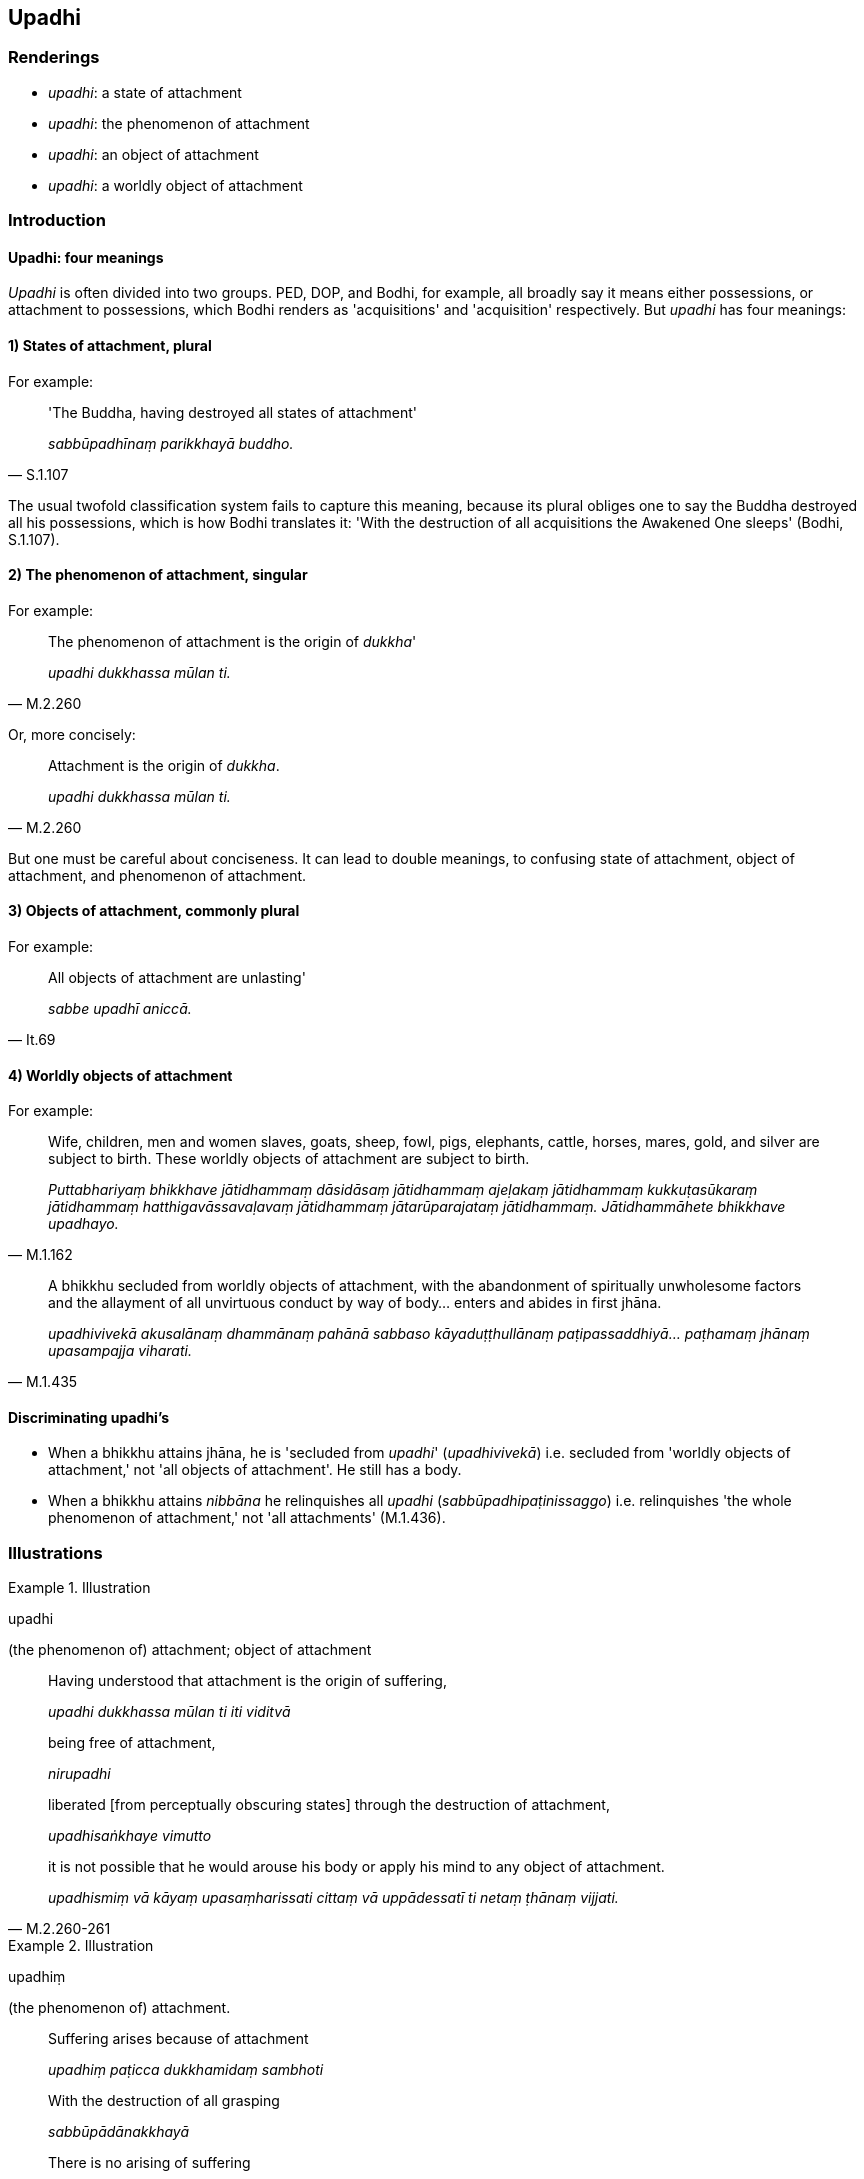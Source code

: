 == Upadhi

=== Renderings

- _upadhi_: a state of attachment

- _upadhi_: the phenomenon of attachment

- _upadhi_: an object of attachment

- _upadhi_: a worldly object of attachment

=== Introduction

==== Upadhi: four meanings

_Upadhi_ is often divided into two groups. PED, DOP, and Bodhi, for example, 
all broadly say it means either possessions, or attachment to possessions, 
which Bodhi renders as 'acquisitions' and 'acquisition' respectively. But 
_upadhi_ has four meanings:

==== 1) States of attachment, plural

For example:

[quote, S.1.107]
____
'The Buddha, having destroyed all states of attachment'

_sabbūpadhīnaṃ parikkhayā buddho._
____

The usual twofold classification system fails to capture this meaning, because 
its plural obliges one to say the Buddha destroyed all his possessions, which 
is how Bodhi translates it: 'With the destruction of all acquisitions the 
Awakened One sleeps' (Bodhi, S.1.107).

==== 2) The phenomenon of attachment, singular

For example:

[quote, M.2.260]
____
The phenomenon of attachment is the origin of _dukkha_'

_upadhi dukkhassa mūlan ti._
____

Or, more concisely:

[quote, M.2.260]
____
Attachment is the origin of _dukkha_.

_upadhi dukkhassa mūlan ti._
____

But one must be careful about conciseness. It can lead to double meanings, to 
confusing state of attachment, object of attachment, and phenomenon of 
attachment.

==== 3) Objects of attachment, commonly plural

For example:

[quote, It.69]
____
All objects of attachment are unlasting'

_sabbe upadhī aniccā._
____

==== 4) Worldly objects of attachment

For example:

[quote, M.1.162]
____
Wife, children, men and women slaves, goats, sheep, fowl, pigs, elephants, 
cattle, horses, mares, gold, and silver are subject to birth. These worldly 
objects of attachment are subject to birth.

_Puttabhariyaṃ bhikkhave jātidhammaṃ dāsidāsaṃ jātidhammaṃ 
ajeḷakaṃ jātidhammaṃ kukkuṭasūkaraṃ jātidhammaṃ 
hatthigavāssavaḷavaṃ jātidhammaṃ jātarūparajataṃ jātidhammaṃ. 
Jātidhammāhete bhikkhave upadhayo._
____

[quote, M.1.435]
____
A bhikkhu secluded from worldly objects of attachment, with the abandonment of 
spiritually unwholesome factors and the allayment of all unvirtuous conduct by 
way of body... enters and abides in first jhāna.

_upadhivivekā akusalānaṃ dhammānaṃ pahānā sabbaso 
kāyaduṭṭhullānaṃ paṭipassaddhiyā... paṭhamaṃ jhānaṃ 
upasampajja viharati._
____

==== Discriminating upadhi's

- When a bhikkhu attains jhāna, he is 'secluded from _upadhi_' 
(_upadhivivekā_) i.e. secluded from 'worldly objects of attachment,' not 'all 
objects of attachment'. He still has a body.

- When a bhikkhu attains _nibbāna_ he relinquishes all _upadhi_ 
(_sabbūpadhipaṭinissaggo_) i.e. relinquishes 'the whole phenomenon of 
attachment,' not 'all attachments' (M.1.436).

=== Illustrations

.Illustration
====
upadhi

(the phenomenon of) attachment; object of attachment
====

____
Having understood that attachment is the origin of suffering,

_upadhi dukkhassa mūlan ti iti viditvā_
____

____
being free of attachment,

_nirupadhi_
____

____
liberated [from perceptually obscuring states] through the destruction of 
attachment,

_upadhisaṅkhaye vimutto_
____

[quote, M.2.260-261]
____
it is not possible that he would arouse his body or apply his mind to any 
object of attachment.

_upadhismiṃ vā kāyaṃ upasaṃharissati cittaṃ vā uppādessatī ti 
netaṃ ṭhānaṃ vijjati._
____

.Illustration
====
upadhiṃ

(the phenomenon of) attachment.
====

____
Suffering arises because of attachment

_upadhiṃ paṭicca dukkhamidaṃ sambhoti_
____

____
With the destruction of all grasping

_sabbūpādānakkhayā_
____

[quote, Ud.33]
____
There is no arising of suffering

_natthi dukkhassa sambhavo._
____

Comment:

_Ūpādāna_ ('grasping') substitutes for _upadhiṃ_ ('phenomenon of 
attachment').

.Illustration
====
upadhikā

(the phenomenon of) attachment
====

The various kinds of psychic power (_anekavihitaṃ iddhividhaṃ_) are the 
ability of multiplying one's body, then unmultiplying it, etc. (D.1.77-9)

[quote, D.3.112-3]
____
These powers are associated with perceptually obscuring states and with 
attachment, and are called 'ignoble'

_iddhi yā sāsavā saupadhikā no ariyā ti vuccati._
____

.Illustration
====
upadhiṃ (the phenomenon of) attachment

[quote

S.1.117]
====

____
Knowing attachment in the world [of phenomena] as bondage [to individual 
existence], a person should train for its elimination.

_Upadhiṃ viditvā saṅgo ti loke tasseva jantu vinayāya sikkheti._
____

.Illustration
====
upadhi

(the phenomenon of) attachment
====

____
The many diverse kinds of suffering that arise in the world [headed by] old age 
and death: this suffering has attachment as its basis, attachment as its 
origin; it is generated and produced by attachment.

_upadhinidānaṃ upadhisamudayaṃ upadhijātikaṃ upadhipabhavaṃ_
____

____
When there is attachment, old age and death arise.

_upadhismiṃ sati jarāmaraṇaṃ hoti_
____

[quote, S.2.108]
____
Without attachment, old age and death do not arise.

_upadhismiṃ asati jarāmaraṇaṃ na hotī ti._
____

.Illustration
====
upadhi

(the phenomenon of) attachment
====

____
Attachment has craving as its basis, craving as its origin; it is generated and 
produced by craving.

_upadhi taṇhānidāno taṇhāsamudayo taṇhājātiko taṇhāpabhavo_
____

____
When there is craving, attachment arises.

_taṇhāya sati upadhi hoti_
____

[quote, S.2.108]
____
Without craving, attachment does not arise.

_taṇhāya asati upadhi na hotī ti._
____

.Illustration
====
upadhī

worldly objects of attachment; upadhi, the phenomenon of attachment
====

____
Formerly, when he was ignorant, worldly objects of attachment were accepted and 
received by him.

_upadhī honti samattā samādinnā_
____

____
Later he abandoned them, so they were chopped down at the root, completely and 
irreversibly destroyed, never to arise again in future.

_pahīnā honti ucchinnamūlā tālāvatthukatā anabhāvakatā āyatiṃ 
anuppādadhammā._
____

____
A bhikkhu possessing such [resolve for relinquishment] possesses the supreme 
resolve for relinquishment.

_paramena cāgādhiṭṭhānena samannāgato hoti._
____

[quote, M.3.245]
____
For this, bhikkhu, is the supreme noble relinquishment, namely the 
relinquishment of the whole phenomenon of attachment.

_paramo ariyo cāgo yadidaṃ sabbūpadhipaṭinissaggo._
____

.Illustration
====
upadhiko

state of attachment
====

[quote, Sn.v.789]
____
If a man's spiritual purity was on account of his vision, if he abandoned 
suffering by knowledge, then a man with one state of attachment would be 
spiritually purified by means of another

_diṭṭhena ce suddhi narassa hoti ñāṇena vā so pajahāti dukkhaṃ +
Aññena so sujjhati sopadhiko._
____

.Illustration
====
upadhī

states of attachment
====

[quote, Sn.v.546]
____
You have transcended states of attachment,

_upadhī te samatikkantā._
____

.Illustration
====
upadhīnaṃ

states of attachment
====

• With the destruction of all states of attachment the Buddha sleeps. Why 
should this concern you, Māra? +
_Sabbūpadhīnaṃ parikkhayā buddho soppati kiṃ tavettha mārā ti_ 
(S.1.107).

.Illustration
====
upadhī

worldly objects of attachment; nirupadhī, without worldly objects of 
attachment; nirupadhī, free of attachment
====

&#8203;[Māra:]

One with sons rejoices in sons. One with cattle likewise rejoices in cattle.

____
Worldly objects of attachment are truly a man's delight. One without worldly 
objects of attachment does not rejoice.

_upadhī hi narassa nandanā na hi so nandati yo nirupadhī ti._
____

&#8203;[The Buddha:]

One with sons grieves over sons. One with cattle likewise grieves over cattle.

[quote, S.1.107-8]
____
Worldly objects of attachment are truly a man's grief. One who is free of 
attachment does not grieve.

_Upadhī hi narassa socanā na hi so socati yo nirupadhī ti._
____

.Illustration
====
upadhīsu

objects of attachment
====

[quote, S.1.186]
____
People are ensnared by objects of attachment, by what is seen, heard, sensed, 
and cognised.

_upadhīsu janā gathitāse diṭṭhasute paṭighe ca mute ca._
____

.Illustration
====
upadhī

objects of attachment
====

____
This [wretched human] body is perishable, bhikkhus; consciousness is destined 
to pass away;

_Bhidurāyaṃ bhikkhave kāye viññāṇaṃ virāgadhammaṃ_
____

____
All objects of attachment are unlasting, existentially void, destined to change.

_sabbe upadhī aniccā dukkhā vipariṇāmadhammā ti_
____

____
Knowing the body as perishable, and consciousness as perishable,

_Kāyañca bhiduraṃ ñatvā viññāṇañca pabhaṅguṇaṃ_
____

[quote, It.69]
____
Seeing fear in objects of attachment, he has gone beyond birth and death

_upadhīsu bhayaṃ disvā jātimaraṇamaccagā._
____

.Illustration
====
upadhi

(phenomenon of) attachment; upadhi, objects of attachment
====

[quote, M.1.453-4]
____
In this regard, some person applies himself to the abandonment and 
relinquishment of attachment. Whilst doing so, memories and thoughts concerning 
objects of attachment assail him.

_idhūdāyi ekacco puggalo upadhipahānāya paṭipanno hoti 
upadhipaṭinissaggāya. Tamenaṃ upadhipahānāya paṭipannaṃ 
upadhipaṭinissaggāya upadhipaṭisaṃyuttā sarasaṅkappā samudācaranti._
____

.Illustration
====
upadhīsu

objects of attachment
====

[quote, Sn.v.364]
____
He sees no substantial reality in objects of attachment. Having eliminated his 
fondness and attachment regarding objects of attachment, he is free of 
attachment, not needing to be led by others. He would properly fulfil the 
ideals of religious asceticism in the world.

_Na so upadhīsu sārameti ādānesu vineyya chandarāgaṃ +
So anissito anaññaneyyo sammā so loke paribbajeyya._
____

